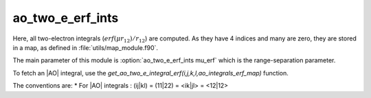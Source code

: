 ======================
ao_two_e_erf_ints
======================

Here, all two-electron integrals (:math:`erf(\mu r_{12})/r_{12}`) are computed.
As they have 4 indices and many are zero, they are stored in a map, as defined
in :file:`utils/map_module.f90`.

The main parameter of this module is :option:`ao_two_e_erf_ints mu_erf` which is the range-separation parameter. 

To fetch an |AO| integral, use the
`get_ao_two_e_integral_erf(i,j,k,l,ao_integrals_erf_map)` function. 


The conventions are:
* For |AO| integrals : (ij|kl) = (11|22) = <ik|jl> = <12|12>



